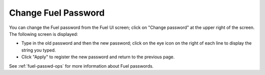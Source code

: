 .. _change-fuel-passwd-ug:

Change Fuel Password
--------------------

You can change the Fuel password from the Fuel UI screen;
click on "Change password" at the upper right of the screen.
The following screen is displayed:

.. image:: /_images/authx/change_pass_not_vis.png
   :width: 60%

- Type in the old password and then the new password;
  click on the eye icon on the right of each line
  to display the string you typed.
- Click "Apply" to register the new password
  and return to the previous page.

See :ref:`fuel-passwd-ops` for more information about Fuel passwords.

